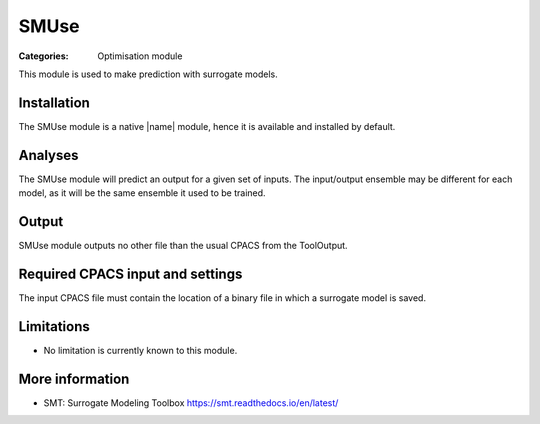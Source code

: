 SMUse
=====

:Categories: Optimisation module

This module is used to make prediction with surrogate models.


Installation
------------

The SMUse module is a native |name| module, hence it is available and installed by default.

Analyses
--------

The SMUse module will predict an output for a given set of inputs. The input/output ensemble may be different for each model, as it will be the same ensemble it used to be trained.

Output
------

SMUse module outputs no other file than the usual CPACS from the ToolOutput.

Required CPACS input and settings
---------------------------------

The input CPACS file must contain the location of a binary file in which a surrogate model is saved.

Limitations
-----------

* No limitation is currently known to this module.

More information
----------------

* SMT: Surrogate Modeling Toolbox  https://smt.readthedocs.io/en/latest/
